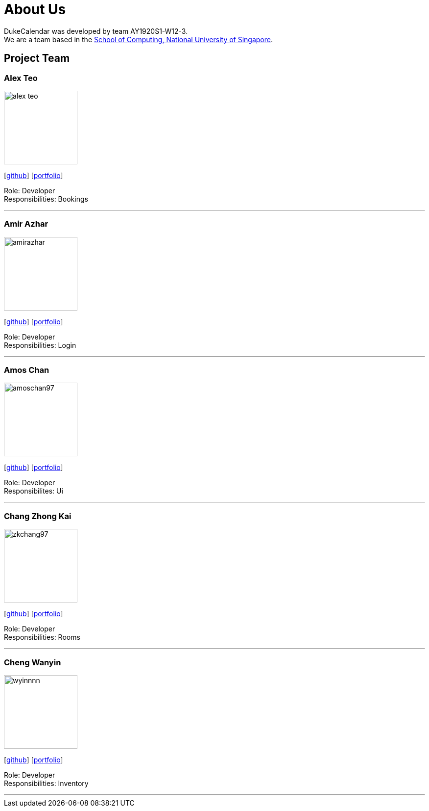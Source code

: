 = About Us
:site-section: AboutUs
:relfileprefix: team/
:imagesDir: images
:stylesDir: stylesheets

DukeCalendar was developed by team AY1920S1-W12-3. +
We are a team based in the http://www.comp.nus.edu.sg[School of Computing, National University of Singapore].

== Project Team

=== Alex Teo
image::alex-teo.png[width="150", align="left"]
{empty}[http://github.com/alex-teo[github]] [<<alex-teo#, portfolio>>]

Role: Developer +
Responsibilities: Bookings

'''

=== Amir Azhar
image::amirazhar.png[width="150", align="left"]
{empty}[http://github.com/amirazhar[github]] [<<amirazhar#, portfolio>>]

Role: Developer +
Responsibilities: Login

'''

=== Amos Chan
image::amoschan97.png[width="150", align="left"]
{empty} [https://github.com/AmosChan97[github]] [<<amoschan#, portfolio>>]

Role: Developer +
Responsibilites: Ui

'''

=== Chang Zhong Kai
image::zkchang97.png[width="150", align="left"]
{empty}[http://github.com/zkchang97[github]] [<<zkchang97#, portfolio>>]

Role: Developer +
Responsibilities: Rooms

'''

=== Cheng Wanyin
image::wyinnnn.png[width="150", align="left"]
{empty}[http://github.com/wyinnnn[github]] [<<wyinnnn#, portfolio>>]

Role: Developer +
Responsibilities: Inventory

'''

